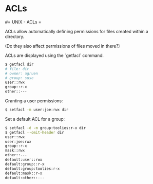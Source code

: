 #+FILETAGS: :vimwiki:

* ACLs
#= UNIX - ACLs =

ACLs allow automatically defining permissions for files created within a directory.

(Do they also affect permissions of files moved in there?)

ACLs are displayed using the `getfacl` command.
#+begin_src bash
$ getfacl dir
# file: dir
# owner: agruen
# group: suse
user::rwx
group::r-x
other::---
#+end_src

Granting a user permissions:

#+begin_src bash
$ setfacl -m user:joe:rwx dir
#+end_src

Set a default ACL for a group:
#+begin_src bash
$ setfacl -d -m group:toolies:r-x dir
$ getfacl --omit-header dir
user::rwx
user:joe:rwx
group::r-x
mask::rwx
other::---
default:user::rwx
default:group::r-x
default:group:toolies:r-x
default:mask::r-x
default:other::---
#+end_src
